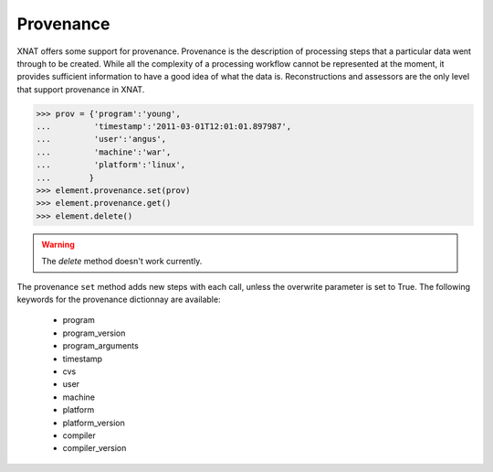 Provenance
----------

XNAT offers some support for provenance. Provenance is the description of
processing steps that a particular data went through to be created. While
all the complexity of a processing workflow cannot be represented at the
moment, it provides sufficient information to have a good idea of what
the data is. Reconstructions and assessors are the only level that support
provenance in XNAT.

.. code-block:: python

    >>> prov = {'program':'young',
    ...         'timestamp':'2011-03-01T12:01:01.897987', 
    ...         'user':'angus', 
    ...         'machine':'war', 
    ...         'platform':'linux',
    ...        }
    >>> element.provenance.set(prov)
    >>> element.provenance.get()
    >>> element.delete()

.. warning:: The `delete` method doesn't work currently.

The provenance ``set`` method adds new steps with each call, unless the 
overwrite parameter is set to True. The following keywords for the 
provenance dictionnay are available:

    - program
    - program_version
    - program_arguments
    - timestamp
    - cvs
    - user
    - machine
    - platform
    - platform_version
    - compiler
    - compiler_version
